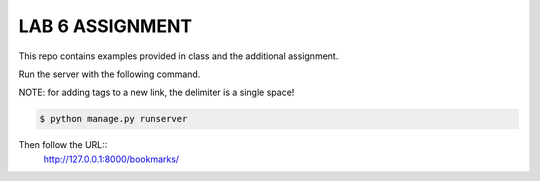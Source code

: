 LAB 6 ASSIGNMENT
================

This repo contains examples provided in class and the additional assignment.

Run the server with the following command.

NOTE: for adding tags to a new link, the delimiter is a single space!

.. code-block:: bash

    $ python manage.py runserver

Then follow the URL::
    http://127.0.0.1:8000/bookmarks/
